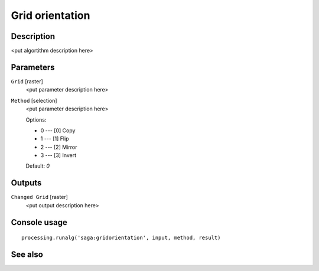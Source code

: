 Grid orientation
================

Description
-----------

<put algortithm description here>

Parameters
----------

``Grid`` [raster]
  <put parameter description here>

``Method`` [selection]
  <put parameter description here>

  Options:

  * 0 --- [0] Copy
  * 1 --- [1] Flip
  * 2 --- [2] Mirror
  * 3 --- [3] Invert

  Default: *0*

Outputs
-------

``Changed Grid`` [raster]
  <put output description here>

Console usage
-------------

::

  processing.runalg('saga:gridorientation', input, method, result)

See also
--------

